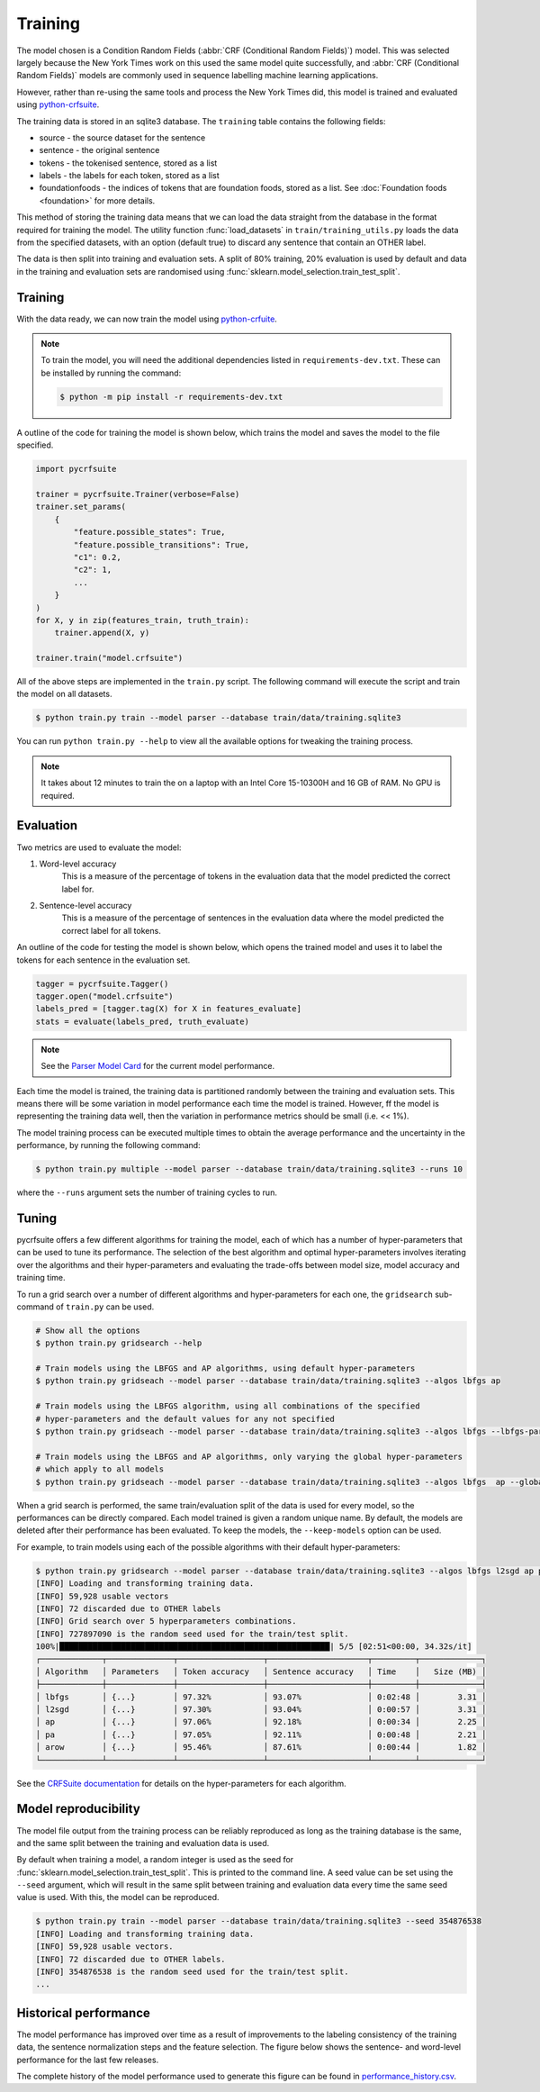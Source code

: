 Training
========

The model chosen is a Condition Random Fields (:abbr:`CRF (Conditional Random Fields)`) model. This was selected largely because the New York Times work on this used the same model quite successfully, and :abbr:`CRF (Conditional Random Fields)` models are commonly used in sequence labelling machine learning applications.

However, rather than re-using the same tools and process the New York Times did, this model is trained and evaluated using `python-crfsuite <https://github.com/scrapinghub/python-crfsuite>`_.

The training data is stored in an sqlite3 database. The ``training`` table contains the following fields:

- source - the source dataset for the sentence
- sentence - the original sentence
- tokens - the tokenised sentence, stored as a list
- labels - the labels for each token, stored as a list
- foundationfoods - the indices of tokens that are foundation foods, stored as a list. See :doc:`Foundation foods <foundation>` for more details.

This method of storing the training data means that we can load the data straight from the database in the format required for training the model. The utility function :func:`load_datasets` in ``train/training_utils.py`` loads the data from the specified datasets, with an option (default true) to discard any sentence that contain an OTHER label.

The data is then split into training and evaluation sets. A split of 80% training, 20% evaluation is used by default and data in the training and evaluation sets are randomised using :func:`sklearn.model_selection.train_test_split`.

Training
^^^^^^^^

With the data ready, we can now train the model using `python-crfuite <https://github.com/scrapinghub/python-crfsuite>`_.

.. note::

    To train the model, you will need the additional dependencies listed in ``requirements-dev.txt``. These can be installed by running the command:

    .. code::

        $ python -m pip install -r requirements-dev.txt


A outline of the code for training the model is shown below, which trains the model and saves the model to the file specified.

.. code:: python

    import pycrfsuite

    trainer = pycrfsuite.Trainer(verbose=False)
    trainer.set_params(
        {
            "feature.possible_states": True,
            "feature.possible_transitions": True,
            "c1": 0.2,
            "c2": 1,
            ...
        }
    )
    for X, y in zip(features_train, truth_train):
        trainer.append(X, y)

    trainer.train("model.crfsuite")

All of the above steps are implemented in the ``train.py`` script. The following command will execute the script and train the model on all datasets.

.. code::

    $ python train.py train --model parser --database train/data/training.sqlite3

You can run ``python train.py --help`` to view all the available options for tweaking the training process.

.. note::

    It takes about 12 minutes to train the on a laptop with an Intel Core 15-10300H and 16 GB of RAM. No GPU is required.

Evaluation
^^^^^^^^^^

Two metrics are used to evaluate the model:

1. Word-level accuracy
    This is a measure of the percentage of tokens in the evaluation data that the model predicted the correct label for.
2. Sentence-level accuracy
    This is a measure of the percentage of sentences in the evaluation data where the model predicted the correct label for all tokens.

An outline of the code for testing the model is shown below, which opens the trained model and uses it to label the tokens for each sentence in the evaluation set.

.. code:: python

    tagger = pycrfsuite.Tagger()
    tagger.open("model.crfsuite")
    labels_pred = [tagger.tag(X) for X in features_evaluate]
    stats = evaluate(labels_pred, truth_evaluate)

.. note::

    See the `Parser Model Card <https://github.com/strangetom/ingredient-parser/blob/master/ingredient_parser/en/ModelCard.en.md>`_ for the current model performance.

Each time the model is trained, the training data is partitioned randomly between the training and evaluation sets. This means there will be some variation in model performance each time the model is trained. However, ff the model is representing the training data well, then the variation in performance metrics should be small (i.e. << 1%).

The model training process can be executed multiple times to obtain the average performance and the uncertainty in the performance, by running the following command:

.. code::

    $ python train.py multiple --model parser --database train/data/training.sqlite3 --runs 10

where the ``--runs`` argument sets the number of training cycles to run.

Tuning
^^^^^^

pycrfsuite offers a few different algorithms for training the model, each of which has a number of hyper-parameters that can be used to tune its performance. The selection of the best algorithm and optimal hyper-parameters involves iterating over the algorithms and their hyper-parameters and evaluating the trade-offs between model size, model accuracy and training time.

To run a grid search over a number of different algorithms and hyper-parameters for each one, the ``gridsearch`` sub-command of ``train.py`` can be used.

.. code::

    # Show all the options
    $ python train.py gridsearch --help

    # Train models using the LBFGS and AP algorithms, using default hyper-parameters
    $ python train.py gridseach --model parser --database train/data/training.sqlite3 --algos lbfgs ap

    # Train models using the LBFGS algorithm, using all combinations of the specified
    # hyper-parameters and the default values for any not specified
    $ python train.py gridseach --model parser --database train/data/training.sqlite3 --algos lbfgs --lbfgs-params '{"c1": [0.05, 0.1, 0.5, 1], "c2":[0.1, 0.5, 1, 2]}'

    # Train models using the LBFGS and AP algorithms, only varying the global hyper-parameters
    # which apply to all models
    $ python train.py gridseach --model parser --database train/data/training.sqlite3 --algos lbfgs  ap --global-params '{"feature.minfreq":[0, 1, 5],"feature.possible_transitions":[true, false],"feature.possible_states":[true, false]}'

When a grid search is performed, the same train/evaluation split of the data is used for every model, so the performances can be directly compared. Each model trained is given a random unique name. By default, the models are deleted after their performance has been evaluated. To keep the models, the ``--keep-models`` option can be used.

For example, to train models using each of the possible algorithms with their default hyper-parameters:

.. code::

    $ python train.py gridsearch --model parser --database train/data/training.sqlite3 --algos lbfgs l2sgd ap pa arow
    [INFO] Loading and transforming training data.
    [INFO] 59,928 usable vectors
    [INFO] 72 discarded due to OTHER labels
    [INFO] Grid search over 5 hyperparameters combinations.
    [INFO] 727897090 is the random seed used for the train/test split.
    100%|█████████████████████████████████████████████████████████| 5/5 [02:51<00:00, 34.32s/it]
    ┌─────────────┬──────────────┬──────────────────┬─────────────────────┬─────────┬─────────────┐
    │ Algorithm   │ Parameters   │ Token accuracy   │ Sentence accuracy   │ Time    │   Size (MB) │
    ├─────────────┼──────────────┼──────────────────┼─────────────────────┼─────────┼─────────────┤
    │ lbfgs       │ {...}        │ 97.32%           │ 93.07%              │ 0:02:48 │        3.31 │
    │ l2sgd       │ {...}        │ 97.30%           │ 93.04%              │ 0:00:57 │        3.31 │
    │ ap          │ {...}        │ 97.06%           │ 92.18%              │ 0:00:34 │        2.25 │
    │ pa          │ {...}        │ 97.05%           │ 92.11%              │ 0:00:48 │        2.21 │
    │ arow        │ {...}        │ 95.46%           │ 87.61%              │ 0:00:44 │        1.82 │
    └─────────────┴──────────────┴──────────────────┴─────────────────────┴─────────┴─────────────┘

See the `CRFSuite documentation <https://www.chokkan.org/software/crfsuite/manual.html>`_ for details on the hyper-parameters for each algorithm.

Model reproducibility
^^^^^^^^^^^^^^^^^^^^^

The model file output from the training process can be reliably reproduced as long as the training database is the same, and the same split between the training and evaluation data is used.

By default when training a model, a random integer is used as the seed for :func:`sklearn.model_selection.train_test_split`. This is printed to the command line. A seed value can be set using the ``--seed`` argument, which will result in the same split between training and evaluation data every time the same seed value is used. With this, the model can be reproduced.

.. code::

    $ python train.py train --model parser --database train/data/training.sqlite3 --seed 354876538
    [INFO] Loading and transforming training data.
    [INFO] 59,928 usable vectors.
    [INFO] 72 discarded due to OTHER labels.
    [INFO] 354876538 is the random seed used for the train/test split.
    ...

Historical performance
^^^^^^^^^^^^^^^^^^^^^^

The model performance has improved over time as a result of improvements to the labeling consistency of the training data, the sentence normalization steps and the feature selection. The figure below shows the sentence- and word-level performance for the last few releases.

.. image:: /_static/performance-history.svg
  :class: .dark-light
  :alt: Bar graph showing the model performance improving which each new release


The complete history of the model performance used to generate this figure can be found in `performance_history.csv <https://github.com/strangetom/ingredient-parser/blob/master/train/performance_history.csv>`_.
